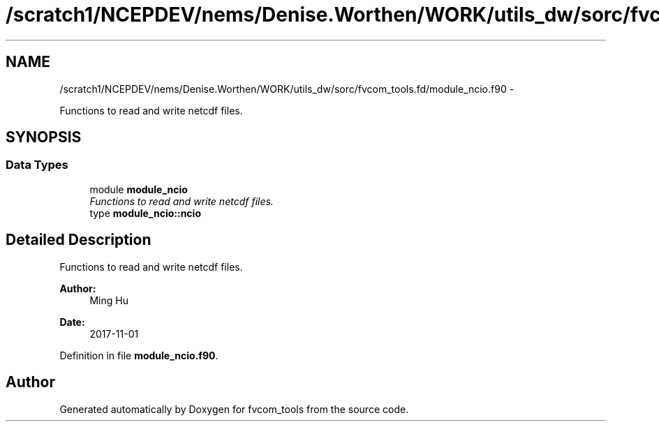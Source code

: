 .TH "/scratch1/NCEPDEV/nems/Denise.Worthen/WORK/utils_dw/sorc/fvcom_tools.fd/module_ncio.f90" 3 "Mon Mar 18 2024" "Version 1.13.0" "fvcom_tools" \" -*- nroff -*-
.ad l
.nh
.SH NAME
/scratch1/NCEPDEV/nems/Denise.Worthen/WORK/utils_dw/sorc/fvcom_tools.fd/module_ncio.f90 \- 
.PP
Functions to read and write netcdf files\&.  

.SH SYNOPSIS
.br
.PP
.SS "Data Types"

.in +1c
.ti -1c
.RI "module \fBmodule_ncio\fP"
.br
.RI "\fIFunctions to read and write netcdf files\&. \fP"
.ti -1c
.RI "type \fBmodule_ncio::ncio\fP"
.br
.in -1c
.SH "Detailed Description"
.PP 
Functions to read and write netcdf files\&. 


.PP
\fBAuthor:\fP
.RS 4
Ming Hu 
.RE
.PP
\fBDate:\fP
.RS 4
2017-11-01 
.RE
.PP

.PP
Definition in file \fBmodule_ncio\&.f90\fP\&.
.SH "Author"
.PP 
Generated automatically by Doxygen for fvcom_tools from the source code\&.
